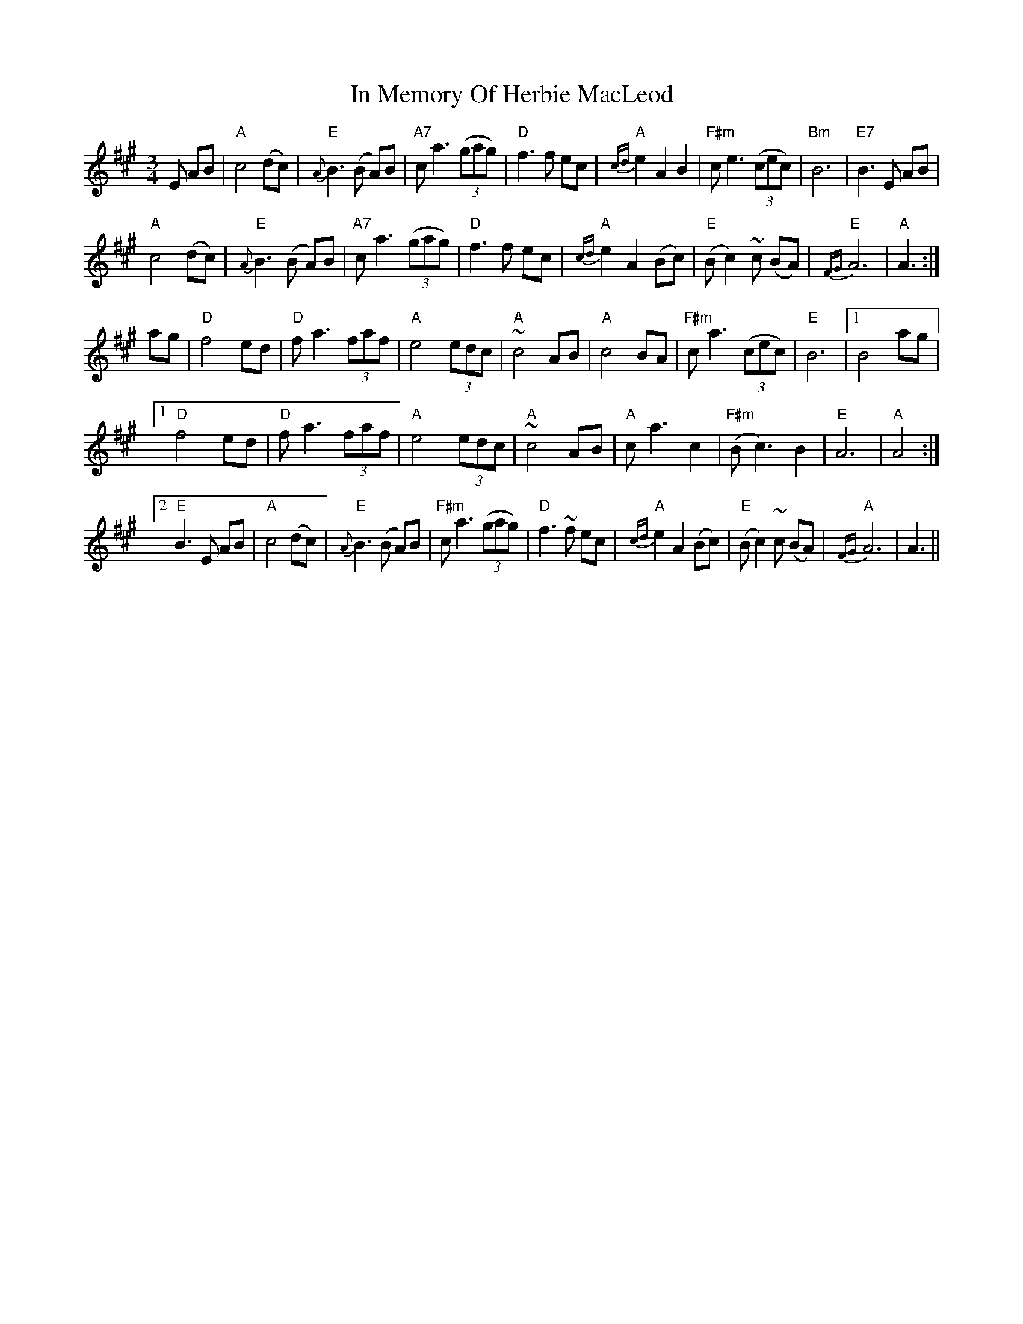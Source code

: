 X: 18882
T: In Memory Of Herbie MacLeod
R: waltz
M: 3/4
K: Amajor
E AB|"A" c4 (dc)|"E"{A}B3 (B A)B|"A7"c a3 (3(gag)|"D"f3 f ec|"A"{cd}e2 A2 B2|"F#m"c e3 (3(cec)|"Bm"B6|"E7"B3 E AB|
"A" c4 (dc)|"E"{A}B3 (B A)B|"A7"c a3 (3(gag)|"D"f3 f ec|"A"{cd}e2 A2(Bc)|"E"(Bc2)~c (BA)|"E"{FG}A6|"A"A3:|
ag|"D"f4 ed|"D"f a3 (3faf|"A" e4 (3edc|"A" ~c4 AB|"A" c4 BA|"F#m"c a3(3(cec)|"E"B6|1 B4 ag|
[1 "D"f4 ed|"D"f a3 (3faf|"A" e4 (3edc|"A" ~c4 AB|"A" ca3 c2|"F#m"(Bc3) B2|"E"A6|"A"A4:|
[2 "E"B3E AB|"A" c4 (dc)|"E"{A}B3(B A)B|"F#m"c a3(3(gag)|"D"f3~f ec|"A"{cd}e2 A2(Bc)|"E"(Bc2)~c (BA)|"A"{FG}A6|A3||

